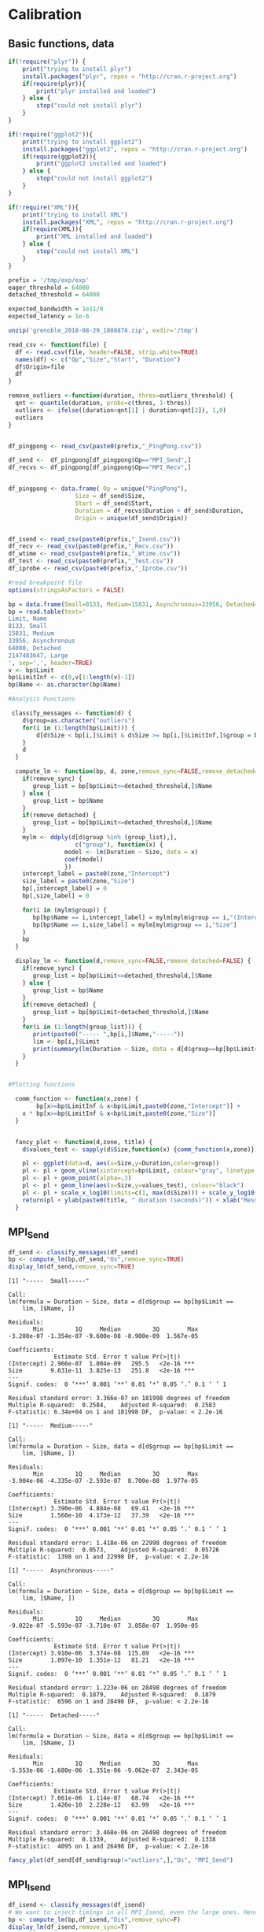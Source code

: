 * Calibration
** Basic functions, data
 #+begin_src R :results output :session *R* :exports both
if(!require("plyr")) {
    print("trying to install plyr")
    install.packages("plyr", repos = "http://cran.r-project.org")
    if(require(plyr)){
        print("plyr installed and loaded")
    } else {
        stop("could not install plyr")
    }
}

if(!require("ggplot2")){
    print("trying to install ggplot2")
    install.packages("ggplot2", repos = "http://cran.r-project.org")
    if(require(ggplot2)){
        print("ggplot2 installed and loaded")
    } else {
        stop("could not install ggplot2")
    }
}

if(!require("XML")){
    print("trying to install XML")
    install.packages("XML", repos = "http://cran.r-project.org")
    if(require(XML)){
        print("XML installed and loaded")
    } else {
        stop("could not install XML")
    }
}
 #+end_src

 #+RESULTS:

 #+begin_src R :results output :session *R* :exports both
prefix = '/tmp/exp/exp'
eager_threshold = 64000
detached_threshold = 64000

expected_bandwidth = 1e11/8
expected_latency = 1e-6

unzip('grenoble_2018-08-29_1808878.zip', exdir='/tmp')

read_csv <- function(file) {
  df <- read.csv(file, header=FALSE, strip.white=TRUE)
  names(df) <- c("Op","Size","Start", "Duration")
  df$Origin=file
  df
}

remove_outliers <-function(duration, thres=outliers_threshold) {
  qnt <- quantile(duration, probs=c(thres, 1-thres))
  outliers <- ifelse((duration<qnt[1] | duration>qnt[2]), 1,0)
  outliers
}


df_pingpong <- read_csv(paste0(prefix,"_PingPong.csv"))

df_send <-  df_pingpong[df_pingpong$Op=="MPI_Send",]
df_recvs <- df_pingpong[df_pingpong$Op=="MPI_Recv",]


df_pingpong <- data.frame( Op = unique("PingPong"),
                   Size = df_send$Size,
                   Start = df_send$Start,
                   Duration = df_recvs$Duration + df_send$Duration,
                   Origin = unique(df_send$Origin))


df_isend <- read_csv(paste0(prefix,"_Isend.csv"))
df_recv <- read_csv(paste0(prefix,"_Recv.csv"))
df_wtime <- read_csv(paste0(prefix,"_Wtime.csv"))
df_test <- read_csv(paste0(prefix,"_Test.csv"))
df_iprobe <- read_csv(paste0(prefix,"_Iprobe.csv"))

#read breakpoint file
options(stringsAsFactors = FALSE)

bp = data.frame(Small=8133, Medium=15831, Asynchronous=33956, Detached=64000, Large=.Machine$integer.max)
bp = read.table(text='
Limit, Name
8133, Small
15831, Medium
33956, Asynchronous
64000, Detached
2147483647, Large
', sep=',', header=TRUE)
v <- bp$Limit
bp$LimitInf <- c(0,v[1:length(v)-1])
bp$Name <- as.character(bp$Name)

#Analysis Functions

 classify_messages <- function(d) {
    d$group=as.character("outliers")
    for(i in (1:length(bp$Limit))) {
        d[d$Size < bp[i,]$Limit & d$Size >= bp[i,]$LimitInf,]$group = bp[i,]$Name
    }
    d
  }

  compute_lm <- function(bp, d, zone,remove_sync=FALSE,remove_detached=FALSE) {
    if(remove_sync) {
       group_list = bp[bp$Limit<=detached_threshold,]$Name
    } else {
       group_list = bp$Name
    }
    if(remove_detached) {
       group_list = bp[bp$Limit<=detached_threshold,]$Name
    }
    mylm <- ddply(d[d$group %in% (group_list),],
                   c("group"), function(x) {
                model <- lm(Duration ~ Size, data = x)
                coef(model)
                })
    intercept_label = paste0(zone,"Intercept")
    size_label = paste0(zone,"Size")
    bp[,intercept_label] = 0
    bp[,size_label] = 0

    for(i in (mylm$group)) {
       bp[bp$Name == i,intercept_label] = mylm[mylm$group == i,"(Intercept)"]
       bp[bp$Name == i,size_label] = mylm[mylm$group == i,"Size"]
    }
    bp
  }

  display_lm <- function(d,remove_sync=FALSE,remove_detached=FALSE) {
    if(remove_sync) {
       group_list = bp[bp$Limit<=detached_threshold,]$Name
    } else {
       group_list = bp$Name
    }
    if(remove_detached) {
       group_list = bp[bp$Limit<detached_threshold,]$Name
    }
    for(i in (1:length(group_list))) {
       print(paste0("----- ",bp[i,]$Name,"-----"))
       lim <- bp[i,]$Limit
       print(summary(lm(Duration ~ Size, data = d[d$group==bp[bp$Limit==lim,]$Name,])))
    }
  }


#Plotting functions

  comm_function <- function(x,zone) {
        bp[x>=bp$LimitInf & x<bp$Limit,paste0(zone,"Intercept")] +
    x * bp[x>=bp$LimitInf & x<bp$Limit,paste0(zone,"Size")]
  }


  fancy_plot <- function(d,zone, title) {
    d$values_test <- sapply(d$Size,function(x) {comm_function(x,zone)})

    pl <- ggplot(data=d, aes(x=Size,y=Duration,color=group))
    pl <- pl + geom_vline(xintercept=bp$Limit, colour="gray", linetype = "longdash")  +  annotate("text", x=bp$Limit, y=seq(.1*max(d$Duration),2*max(d$Duration),length.out=length(bp$Limit)), label=bp$Name)
    pl <- pl + geom_point(alpha=.3)
    pl <- pl + geom_line(aes(x=Size,y=values_test), colour="black")
    pl <- pl + scale_x_log10(limits=c(1, max(d$Size))) + scale_y_log10()
    return(pl + ylab(paste0(title, " duration (seconds)")) + xlab("Message size (bytes)") + theme_bw() + scale_alpha(guide = "none"))
  }
 #+end_src

 #+RESULTS:
** MPI_Send
 #+begin_src R :results output :session *R* :exports both
df_send <- classify_messages(df_send)
bp <- compute_lm(bp,df_send,"Os",remove_sync=TRUE)
display_lm(df_send,remove_sync=TRUE)
 #+end_src

 #+RESULTS:
 #+begin_example
[1] "-----  Small-----"

Call:
lm(formula = Duration ~ Size, data = d[d$group == bp[bp$Limit == 
    lim, ]$Name, ])

Residuals:
       Min         1Q     Median         3Q        Max 
-3.208e-07 -1.354e-07 -9.600e-08 -8.900e-09  1.567e-05 

Coefficients:
             Estimate Std. Error t value Pr(>|t|)    
(Intercept) 2.966e-07  1.004e-09   295.5   <2e-16 ***
Size        9.631e-11  3.825e-13   251.8   <2e-16 ***
---
Signif. codes:  0 ‘***’ 0.001 ‘**’ 0.01 ‘*’ 0.05 ‘.’ 0.1 ‘ ’ 1

Residual standard error: 3.366e-07 on 181998 degrees of freedom
Multiple R-squared:  0.2584,	Adjusted R-squared:  0.2583 
F-statistic: 6.34e+04 on 1 and 181998 DF,  p-value: < 2.2e-16

[1] "-----  Medium-----"

Call:
lm(formula = Duration ~ Size, data = d[d$group == bp[bp$Limit == 
    lim, ]$Name, ])

Residuals:
       Min         1Q     Median         3Q        Max 
-3.904e-06 -4.335e-07 -2.593e-07  8.700e-08  1.977e-05 

Coefficients:
             Estimate Std. Error t value Pr(>|t|)    
(Intercept) 3.390e-06  4.884e-08   69.41   <2e-16 ***
Size        1.560e-10  4.173e-12   37.39   <2e-16 ***
---
Signif. codes:  0 ‘***’ 0.001 ‘**’ 0.01 ‘*’ 0.05 ‘.’ 0.1 ‘ ’ 1

Residual standard error: 1.418e-06 on 22998 degrees of freedom
Multiple R-squared:  0.0573,	Adjusted R-squared:  0.05726 
F-statistic:  1398 on 1 and 22998 DF,  p-value: < 2.2e-16

[1] "-----  Asynchronous-----"

Call:
lm(formula = Duration ~ Size, data = d[d$group == bp[bp$Limit == 
    lim, ]$Name, ])

Residuals:
       Min         1Q     Median         3Q        Max 
-9.022e-07 -5.593e-07 -3.710e-07  3.058e-07  1.950e-05 

Coefficients:
             Estimate Std. Error t value Pr(>|t|)    
(Intercept) 3.910e-06  3.374e-08  115.89   <2e-16 ***
Size        1.097e-10  1.351e-12   81.21   <2e-16 ***
---
Signif. codes:  0 ‘***’ 0.001 ‘**’ 0.01 ‘*’ 0.05 ‘.’ 0.1 ‘ ’ 1

Residual standard error: 1.223e-06 on 28498 degrees of freedom
Multiple R-squared:  0.1879,	Adjusted R-squared:  0.1879 
F-statistic:  6596 on 1 and 28498 DF,  p-value: < 2.2e-16

[1] "-----  Detached-----"

Call:
lm(formula = Duration ~ Size, data = d[d$group == bp[bp$Limit == 
    lim, ]$Name, ])

Residuals:
       Min         1Q     Median         3Q        Max 
-5.553e-06 -1.680e-06 -1.351e-06 -9.062e-07  2.343e-05 

Coefficients:
             Estimate Std. Error t value Pr(>|t|)    
(Intercept) 7.661e-06  1.114e-07   68.74   <2e-16 ***
Size        1.426e-10  2.228e-12   63.99   <2e-16 ***
---
Signif. codes:  0 ‘***’ 0.001 ‘**’ 0.01 ‘*’ 0.05 ‘.’ 0.1 ‘ ’ 1

Residual standard error: 3.468e-06 on 26498 degrees of freedom
Multiple R-squared:  0.1339,	Adjusted R-squared:  0.1338 
F-statistic:  4095 on 1 and 26498 DF,  p-value: < 2.2e-16
 #+end_example

 #+begin_src R :results output graphics :file (org-babel-temp-file "figure" ".png") :exports both :width 600 :height 400 :session *R* 
fancy_plot(df_send[df_send$group!="outliers",],"Os", "MPI_Send")
 #+end_src

 #+RESULTS:
 [[file:/tmp/babel-uOPXLB/figureECi7oZ.png]]
** MPI_Isend
#+begin_src R :results output :session *R* :exports both
df_isend <- classify_messages(df_isend)
# We want to inject timings in all MPI_Isend, even the large ones. Hence remove_sync=F
bp <- compute_lm(bp,df_isend,"Ois",remove_sync=F)
display_lm(df_isend,remove_sync=T)
#+end_src

#+RESULTS:
#+begin_example
[1] "-----  Small-----"

Call:
lm(formula = Duration ~ Size, data = d[d$group == bp[bp$Limit == 
    lim, ]$Name, ])

Residuals:
       Min         1Q     Median         3Q        Max 
-6.760e-07 -4.990e-07 -4.610e-07 -3.350e-07  6.269e-05 

Coefficients:
             Estimate Std. Error t value Pr(>|t|)    
(Intercept) 6.931e-07  9.644e-09   71.87   <2e-16 ***
Size        7.051e-11  3.675e-12   19.18   <2e-16 ***
---
Signif. codes:  0 ‘***’ 0.001 ‘**’ 0.01 ‘*’ 0.05 ‘.’ 0.1 ‘ ’ 1

Residual standard error: 3.234e-06 on 181998 degrees of freedom
Multiple R-squared:  0.002018,	Adjusted R-squared:  0.002013 
F-statistic:   368 on 1 and 181998 DF,  p-value: < 2.2e-16

[1] "-----  Medium-----"

Call:
lm(formula = Duration ~ Size, data = d[d$group == bp[bp$Limit == 
    lim, ]$Name, ])

Residuals:
       Min         1Q     Median         3Q        Max 
-8.860e-07 -6.800e-07 -4.780e-07 -3.030e-07  5.672e-05 

Coefficients:
             Estimate Std. Error t value Pr(>|t|)    
(Intercept) 3.555e-07  1.113e-07   3.194  0.00141 ** 
Size        1.246e-10  9.510e-12  13.097  < 2e-16 ***
---
Signif. codes:  0 ‘***’ 0.001 ‘**’ 0.01 ‘*’ 0.05 ‘.’ 0.1 ‘ ’ 1

Residual standard error: 3.231e-06 on 22998 degrees of freedom
Multiple R-squared:  0.007403,	Adjusted R-squared:  0.00736 
F-statistic: 171.5 on 1 and 22998 DF,  p-value: < 2.2e-16

[1] "-----  Asynchronous-----"

Call:
lm(formula = Duration ~ Size, data = d[d$group == bp[bp$Limit == 
    lim, ]$Name, ])

Residuals:
       Min         1Q     Median         3Q        Max 
-2.060e-06 -1.292e-06 -1.144e-06 -8.530e-07  7.249e-05 

Coefficients:
             Estimate Std. Error t value Pr(>|t|)    
(Intercept) 2.814e-06  1.045e-07   26.93   <2e-16 ***
Size        4.700e-11  4.186e-12   11.23   <2e-16 ***
---
Signif. codes:  0 ‘***’ 0.001 ‘**’ 0.01 ‘*’ 0.05 ‘.’ 0.1 ‘ ’ 1

Residual standard error: 3.788e-06 on 28498 degrees of freedom
Multiple R-squared:  0.004404,	Adjusted R-squared:  0.004369 
F-statistic: 126.1 on 1 and 28498 DF,  p-value: < 2.2e-16

[1] "-----  Detached-----"

Call:
lm(formula = Duration ~ Size, data = d[d$group == bp[bp$Limit == 
    lim, ]$Name, ])

Residuals:
       Min         1Q     Median         3Q        Max 
-1.842e-06 -1.426e-06 -1.302e-06 -1.034e-06  5.681e-05 

Coefficients:
             Estimate Std. Error t value Pr(>|t|)    
(Intercept) 3.176e-06  1.255e-07   25.30   <2e-16 ***
Size        3.217e-11  2.509e-12   12.82   <2e-16 ***
---
Signif. codes:  0 ‘***’ 0.001 ‘**’ 0.01 ‘*’ 0.05 ‘.’ 0.1 ‘ ’ 1

Residual standard error: 3.906e-06 on 26498 degrees of freedom
Multiple R-squared:  0.006164,	Adjusted R-squared:  0.006127 
F-statistic: 164.3 on 1 and 26498 DF,  p-value: < 2.2e-16
#+end_example

#+begin_src R :results output graphics :file (org-babel-temp-file "figure" ".png") :exports both :width 600 :height 400 :session *R* 
fancy_plot(df_isend[df_isend$group!="outliers",],"Ois", "MPI_Isend")
#+end_src

#+RESULTS:
[[file:/tmp/babel-uOPXLB/figureaK0aUg.png]]
** MPI_Recv
#+begin_src R :results output :session *R* :exports both
df_recv <- classify_messages(df_recv)
bp <- compute_lm(bp,df_recv,"Or",remove_detached=TRUE)
display_lm(df_recv,remove_detached=TRUE)
#+end_src

#+RESULTS:
#+begin_example
[1] "-----  Small-----"

Call:
lm(formula = Duration ~ Size, data = d[d$group == bp[bp$Limit == 
    lim, ]$Name, ])

Residuals:
       Min         1Q     Median         3Q        Max 
-7.470e-07 -4.213e-07 -3.698e-07  7.831e-07  2.185e-05 

Coefficients:
             Estimate Std. Error t value Pr(>|t|)    
(Intercept) 1.376e-06  2.333e-09  589.61   <2e-16 ***
Size        8.444e-11  8.891e-13   94.97   <2e-16 ***
---
Signif. codes:  0 ‘***’ 0.001 ‘**’ 0.01 ‘*’ 0.05 ‘.’ 0.1 ‘ ’ 1

Residual standard error: 7.824e-07 on 181998 degrees of freedom
Multiple R-squared:  0.04722,	Adjusted R-squared:  0.04722 
F-statistic:  9020 on 1 and 181998 DF,  p-value: < 2.2e-16

[1] "-----  Medium-----"

Call:
lm(formula = Duration ~ Size, data = d[d$group == bp[bp$Limit == 
    lim, ]$Name, ])

Residuals:
       Min         1Q     Median         3Q        Max 
-9.912e-07 -6.518e-07 -5.480e-07  1.169e-06  1.972e-05 

Coefficients:
             Estimate Std. Error t value Pr(>|t|)    
(Intercept) 1.092e-06  3.738e-08   29.22   <2e-16 ***
Size        1.017e-10  3.194e-12   31.85   <2e-16 ***
---
Signif. codes:  0 ‘***’ 0.001 ‘**’ 0.01 ‘*’ 0.05 ‘.’ 0.1 ‘ ’ 1

Residual standard error: 1.085e-06 on 22998 degrees of freedom
Multiple R-squared:  0.04224,	Adjusted R-squared:  0.0422 
F-statistic:  1014 on 1 and 22998 DF,  p-value: < 2.2e-16

[1] "-----  Asynchronous-----"

Call:
lm(formula = Duration ~ Size, data = d[d$group == bp[bp$Limit == 
    lim, ]$Name, ])

Residuals:
       Min         1Q     Median         3Q        Max 
-1.912e-06 -1.160e-06 -9.248e-07  1.741e-06  2.017e-05 

Coefficients:
             Estimate Std. Error t value Pr(>|t|)    
(Intercept) 1.131e-06  4.633e-08   24.42   <2e-16 ***
Size        1.018e-10  1.856e-12   54.88   <2e-16 ***
---
Signif. codes:  0 ‘***’ 0.001 ‘**’ 0.01 ‘*’ 0.05 ‘.’ 0.1 ‘ ’ 1

Residual standard error: 1.679e-06 on 28498 degrees of freedom
Multiple R-squared:  0.09557,	Adjusted R-squared:  0.09554 
F-statistic:  3011 on 1 and 28498 DF,  p-value: < 2.2e-16
#+end_example

#+begin_src R :results output graphics :file (org-babel-temp-file "figure" ".png") :exports both :width 600 :height 400 :session *R* 
fancy_plot(df_recv[df_recv$group!="outliers",],"Or", "MPI_Recv")
#+end_src

#+RESULTS:
[[file:/tmp/babel-uOPXLB/figureYQuijj.png]]
** Pingpong
#+begin_src R :results output :session *R* :exports both
df_pingpong <- classify_messages(df_pingpong)
bp <- compute_lm(bp,df_pingpong,"PingPong")
display_lm(df_pingpong)
#+end_src

#+RESULTS:
#+begin_example
[1] "-----  Small-----"

Call:
lm(formula = Duration ~ Size, data = d[d$group == bp[bp$Limit == 
    lim, ]$Name, ])

Residuals:
       Min         1Q     Median         3Q        Max 
-8.600e-07 -3.770e-07 -1.560e-07  9.200e-08  4.799e-05 

Coefficients:
             Estimate Std. Error t value Pr(>|t|)    
(Intercept) 2.994e-06  2.232e-09  1341.0   <2e-16 ***
Size        4.924e-10  8.508e-13   578.7   <2e-16 ***
---
Signif. codes:  0 ‘***’ 0.001 ‘**’ 0.01 ‘*’ 0.05 ‘.’ 0.1 ‘ ’ 1

Residual standard error: 7.486e-07 on 181998 degrees of freedom
Multiple R-squared:  0.6479,	Adjusted R-squared:  0.6479 
F-statistic: 3.349e+05 on 1 and 181998 DF,  p-value: < 2.2e-16

[1] "-----  Medium-----"

Call:
lm(formula = Duration ~ Size, data = d[d$group == bp[bp$Limit == 
    lim, ]$Name, ])

Residuals:
       Min         1Q     Median         3Q        Max 
-1.656e-06 -9.997e-07 -6.823e-07  9.872e-07  2.116e-05 

Coefficients:
             Estimate Std. Error t value Pr(>|t|)    
(Intercept) 5.788e-06  6.042e-08   95.78   <2e-16 ***
Size        2.502e-10  5.162e-12   48.48   <2e-16 ***
---
Signif. codes:  0 ‘***’ 0.001 ‘**’ 0.01 ‘*’ 0.05 ‘.’ 0.1 ‘ ’ 1

Residual standard error: 1.754e-06 on 22998 degrees of freedom
Multiple R-squared:  0.0927,	Adjusted R-squared:  0.09266 
F-statistic:  2350 on 1 and 22998 DF,  p-value: < 2.2e-16

[1] "-----  Asynchronous-----"

Call:
lm(formula = Duration ~ Size, data = d[d$group == bp[bp$Limit == 
    lim, ]$Name, ])

Residuals:
       Min         1Q     Median         3Q        Max 
-2.071e-06 -1.185e-06 -8.377e-07  1.159e-06  2.143e-05 

Coefficients:
             Estimate Std. Error t value Pr(>|t|)    
(Intercept) 6.082e-06  5.250e-08   115.8   <2e-16 ***
Size        2.245e-10  2.103e-12   106.8   <2e-16 ***
---
Signif. codes:  0 ‘***’ 0.001 ‘**’ 0.01 ‘*’ 0.05 ‘.’ 0.1 ‘ ’ 1

Residual standard error: 1.903e-06 on 28498 degrees of freedom
Multiple R-squared:  0.2857,	Adjusted R-squared:  0.2857 
F-statistic: 1.14e+04 on 1 and 28498 DF,  p-value: < 2.2e-16

[1] "-----  Detached-----"

Call:
lm(formula = Duration ~ Size, data = d[d$group == bp[bp$Limit == 
    lim, ]$Name, ])

Residuals:
       Min         1Q     Median         3Q        Max 
-8.239e-06 -1.963e-06 -1.498e-06 -8.504e-07  2.672e-05 

Coefficients:
             Estimate Std. Error t value Pr(>|t|)    
(Intercept) 1.175e-05  1.279e-07   91.86   <2e-16 ***
Size        2.489e-10  2.557e-12   97.31   <2e-16 ***
---
Signif. codes:  0 ‘***’ 0.001 ‘**’ 0.01 ‘*’ 0.05 ‘.’ 0.1 ‘ ’ 1

Residual standard error: 3.981e-06 on 26498 degrees of freedom
Multiple R-squared:  0.2633,	Adjusted R-squared:  0.2633 
F-statistic:  9470 on 1 and 26498 DF,  p-value: < 2.2e-16

[1] "-----  Large-----"

Call:
lm(formula = Duration ~ Size, data = d[d$group == bp[bp$Limit == 
    lim, ]$Name, ])

Residuals:
       Min         1Q     Median         3Q        Max 
-6.373e-06 -3.197e-06 -2.250e-06 -9.430e-07  6.748e-05 

Coefficients:
             Estimate Std. Error t value Pr(>|t|)    
(Intercept) 2.585e-05  3.871e-08   667.8   <2e-16 ***
Size        1.621e-10  9.783e-14  1657.3   <2e-16 ***
---
Signif. codes:  0 ‘***’ 0.001 ‘**’ 0.01 ‘*’ 0.05 ‘.’ 0.1 ‘ ’ 1

Residual standard error: 7.478e-06 on 101998 degrees of freedom
Multiple R-squared:  0.9642,	Adjusted R-squared:  0.9642 
F-statistic: 2.747e+06 on 1 and 101998 DF,  p-value: < 2.2e-16
#+end_example

#+begin_src R :results output graphics :file (org-babel-temp-file "figure" ".png") :exports both :width 600 :height 400 :session *R* 
fancy_plot(df_pingpong[df_pingpong$group!="outliers",],"PingPong","PingPong")
#+end_src

#+RESULTS:
[[file:/tmp/babel-uOPXLB/figure8DBPMK.png]]

#+begin_src R :results output :session *R* :exports both
bp$DelayIntercept <- (bp$PingPongIntercept-2*bp$OrIntercept)/2
bp$DelaySize <- (bp$PingPongSize-2*bp$OrSize)/2

df_pingpong$values_test2 <- sapply(df_pingpong$Size,
    function(x) {comm_function(x,"Delay")})

df_pingpong$Duration2 = (df_pingpong$Duration -
   2*sapply(df_pingpong$Size,function(x) {comm_function(x,"Or")}))/2
#+end_src

#+RESULTS:

#+begin_src R :results output graphics :file (org-babel-temp-file "figure" ".png") :exports both :width 600 :height 400 :session *R* 
pl <- ggplot(data=df_pingpong, aes(x=Size,y=Duration2,color=group))+geom_point(alpha=.2)
pl + geom_line(aes(x=Size,y=values_test2), colour="black") +scale_x_log10()+scale_y_log10()
#+end_src

#+RESULTS:
[[file:/tmp/babel-uOPXLB/figureTNbLGl.png]]

** XML first part
#+begin_src R :results output :session *R* :exports both

# Check that values are in (0, 1]
test_unit_interval <- function(value) {
    return(value)
    ifelse(value > 1, 1, value)
}

# Check that values are in [1, inf)
test_lat_interval <- function(value) {
    return(value)
    ifelse(value < 1, 1, value)
}

desc=data.frame()
desc=rbind(desc, ddply(bp,c("Name"), summarize, Name="smpi/os",Limit=Limit, desc=paste0(LimitInf,":",OsIntercept,":",OsSize)))
desc=rbind(desc, ddply(bp,c("Name"), summarize, Name="smpi/or",Limit=Limit, desc=paste0(LimitInf,":",OrIntercept,":",OrSize)))
desc=rbind(desc, ddply(bp,c("Name"), summarize, Name="smpi/ois",Limit=Limit, desc=paste0(LimitInf,":",OisIntercept,":",OisSize)))
desc=rbind(desc, ddply(bp,c("Name"), summarize, Name="smpi/bw-factor",Limit=Limit, desc=paste0(LimitInf,":",test_unit_interval(1/(DelaySize*expected_bandwidth)))))
desc=rbind(desc, ddply(bp,c("Name"), summarize, Name="smpi/lat-factor",Limit=Limit, desc=paste0(LimitInf,":",test_lat_interval(DelayIntercept/expected_latency))))

desc <- desc[with(desc, order(Name,Limit)),]
desc <- ddply(desc,c("Name"),summarize,label=paste(desc,collapse = ';'))

as <- xmlNode("prop", attrs = c(id="smpi/async-small-thres", value=eager_threshold))
de <- xmlNode("prop", attrs = c(id="smpi/send-is-detached-thres", value= detached_threshold))
bw <- xmlNode("prop", attrs = c(id="smpi/bw-factor", value=desc[desc$Name=="smpi/bw-factor",]$label))
lat <- xmlNode("prop", attrs = c(id="smpi/lat-factor", value=desc[desc$Name=="smpi/lat-factor",]$label))
os <- xmlNode("prop", attrs = c(id="smpi/os", value=desc[desc$Name=="smpi/os",]$label))
or <- xmlNode("prop", attrs = c(id="smpi/or", value=desc[desc$Name=="smpi/or",]$label))
ois <- xmlNode("prop", attrs = c(id="smpi/ois", value=desc[desc$Name=="smpi/ois",]$label))


a <- xmlNode("config", attrs = c(id="General"), os, ois, or, bw, lat, as, de)
a
#+end_src

#+RESULTS:
: <config id="General">
:  <prop id="smpi/os" value="0:2.96602673049177e-07:9.63067377498995e-11;8133:3.3904768800679e-06:1.56022437190859e-10;15831:3.90962926379471e-06:1.09741422030978e-10;33956:7.66112215552645e-06:1.42601538829396e-10;64000:0:0"/>
:  <prop id="smpi/ois" value="0:6.93128403082854e-07:7.0506417762198e-11;8133:3.5554129530609e-07:1.24551374926997e-10;15831:2.81448335656697e-06:4.70047993856276e-11;33956:3.17557673822261e-06:3.21707608036689e-11;64000:6.93999366360407e-07:-8.50681458452172e-14"/>
:  <prop id="smpi/or" value="0:1.37554715330064e-06:8.44392452332948e-11;8133:1.09233545888931e-06:1.01719890574201e-10;15831:1.13143757941009e-06:1.01845568949196e-10;33956:1.15693452880123e-06:1.10069885685226e-10;64000:0:0"/>
:  <prop id="smpi/bw-factor" value="0:0.494611255676032;8133:3.41910003651534;15831:7.67997840879173;33956:5.56919339228616;64000:0.986795108273028"/>
:  <prop id="smpi/lat-factor" value="0:0.121330482467787;8133:1.80146524823607;15831:1.90937074497089;33956:4.71749849477199;64000:12.9249048646151"/>
:  <prop id="smpi/async-small-thres" value="64000"/>
:  <prop id="smpi/send-is-detached-thres" value="64000"/>
: </config>
** Pingpong without substraction
#+begin_src R :results output :session *R* :exports both
bp$DelayIntercept <- bp$PingPongIntercept/2
bp$DelaySize <- bp$PingPongSize/2

df_pingpong$values_test2 <- sapply(df_pingpong$Size,
    function(x) {comm_function(x,"Delay")})

df_pingpong$Duration2 = df_pingpong$Duration/2
#+end_src

#+RESULTS:

#+begin_src R :results output graphics :file (org-babel-temp-file "figure" ".png") :exports both :width 600 :height 400 :session *R* 
pl <- ggplot(data=df_pingpong, aes(x=Size,y=Duration2,color=group))+geom_point(alpha=.2)
pl + geom_line(aes(x=Size,y=values_test2), colour="black") +scale_x_log10()+scale_y_log10()
#+end_src

#+RESULTS:
[[file:/tmp/babel-uOPXLB/figureFpxLFo.png]]

** XML first part without substraction
#+begin_src R :results output :session *R* :exports both

# Check that values are in (0, 1]
test_unit_interval <- function(value) {
    return(value)
    ifelse(value > 1, 1, value)
}

# Check that values are in [1, inf)
test_lat_interval <- function(value) {
    return(value)
    ifelse(value < 1, 1, value)
}

desc=data.frame()
desc=rbind(desc, ddply(bp,c("Name"), summarize, Name="smpi/os",Limit=Limit, desc=paste0(LimitInf,":",OsIntercept,":",OsSize)))
desc=rbind(desc, ddply(bp,c("Name"), summarize, Name="smpi/or",Limit=Limit, desc=paste0(LimitInf,":",OrIntercept,":",OrSize)))
desc=rbind(desc, ddply(bp,c("Name"), summarize, Name="smpi/ois",Limit=Limit, desc=paste0(LimitInf,":",OisIntercept,":",OisSize)))
desc=rbind(desc, ddply(bp,c("Name"), summarize, Name="smpi/bw-factor",Limit=Limit, desc=paste0(LimitInf,":",test_unit_interval(1/(DelaySize*expected_bandwidth)))))
desc=rbind(desc, ddply(bp,c("Name"), summarize, Name="smpi/lat-factor",Limit=Limit, desc=paste0(LimitInf,":",test_lat_interval(DelayIntercept/expected_latency))))

desc <- desc[with(desc, order(Name,Limit)),]
desc <- ddply(desc,c("Name"),summarize,label=paste(desc,collapse = ';'))

as <- xmlNode("prop", attrs = c(id="smpi/async-small-thres", value=eager_threshold))
de <- xmlNode("prop", attrs = c(id="smpi/send-is-detached-thres", value= detached_threshold))
bw <- xmlNode("prop", attrs = c(id="smpi/bw-factor", value=desc[desc$Name=="smpi/bw-factor",]$label))
lat <- xmlNode("prop", attrs = c(id="smpi/lat-factor", value=desc[desc$Name=="smpi/lat-factor",]$label))
os <- xmlNode("prop", attrs = c(id="smpi/os", value=desc[desc$Name=="smpi/os",]$label))
or <- xmlNode("prop", attrs = c(id="smpi/or", value=desc[desc$Name=="smpi/or",]$label))
ois <- xmlNode("prop", attrs = c(id="smpi/ois", value=desc[desc$Name=="smpi/ois",]$label))


a <- xmlNode("config", attrs = c(id="General"), os, ois, or, bw, lat, as, de)
a
#+end_src

#+RESULTS:
: <config id="General">
:  <prop id="smpi/os" value="0:2.96602673049177e-07:9.63067377498995e-11;8133:3.3904768800679e-06:1.56022437190859e-10;15831:3.90962926379471e-06:1.09741422030978e-10;33956:7.66112215552645e-06:1.42601538829396e-10;64000:0:0"/>
:  <prop id="smpi/ois" value="0:6.93128403082854e-07:7.0506417762198e-11;8133:3.5554129530609e-07:1.24551374926997e-10;15831:2.81448335656697e-06:4.70047993856276e-11;33956:3.17557673822261e-06:3.21707608036689e-11;64000:6.93999366360407e-07:-8.50681458452172e-14"/>
:  <prop id="smpi/or" value="0:1.37554715330064e-06:8.44392452332948e-11;8133:1.09233545888931e-06:1.01719890574201e-10;15831:1.13143757941009e-06:1.01845568949196e-10;33956:1.15693452880123e-06:1.10069885685226e-10;64000:0:0"/>
:  <prop id="smpi/bw-factor" value="0:0.324962264010576;8133:0.639397122425822;15831:0.71261701401289;33956:0.642907882765286;64000:0.986795108273028"/>
:  <prop id="smpi/lat-factor" value="0:1.49687763576843;8133:2.89380070712538;15831:3.04080832438098;33956:5.87443302357321;64000:12.9249048646151"/>
:  <prop id="smpi/async-small-thres" value="64000"/>
:  <prop id="smpi/send-is-detached-thres" value="64000"/>
: </config>
